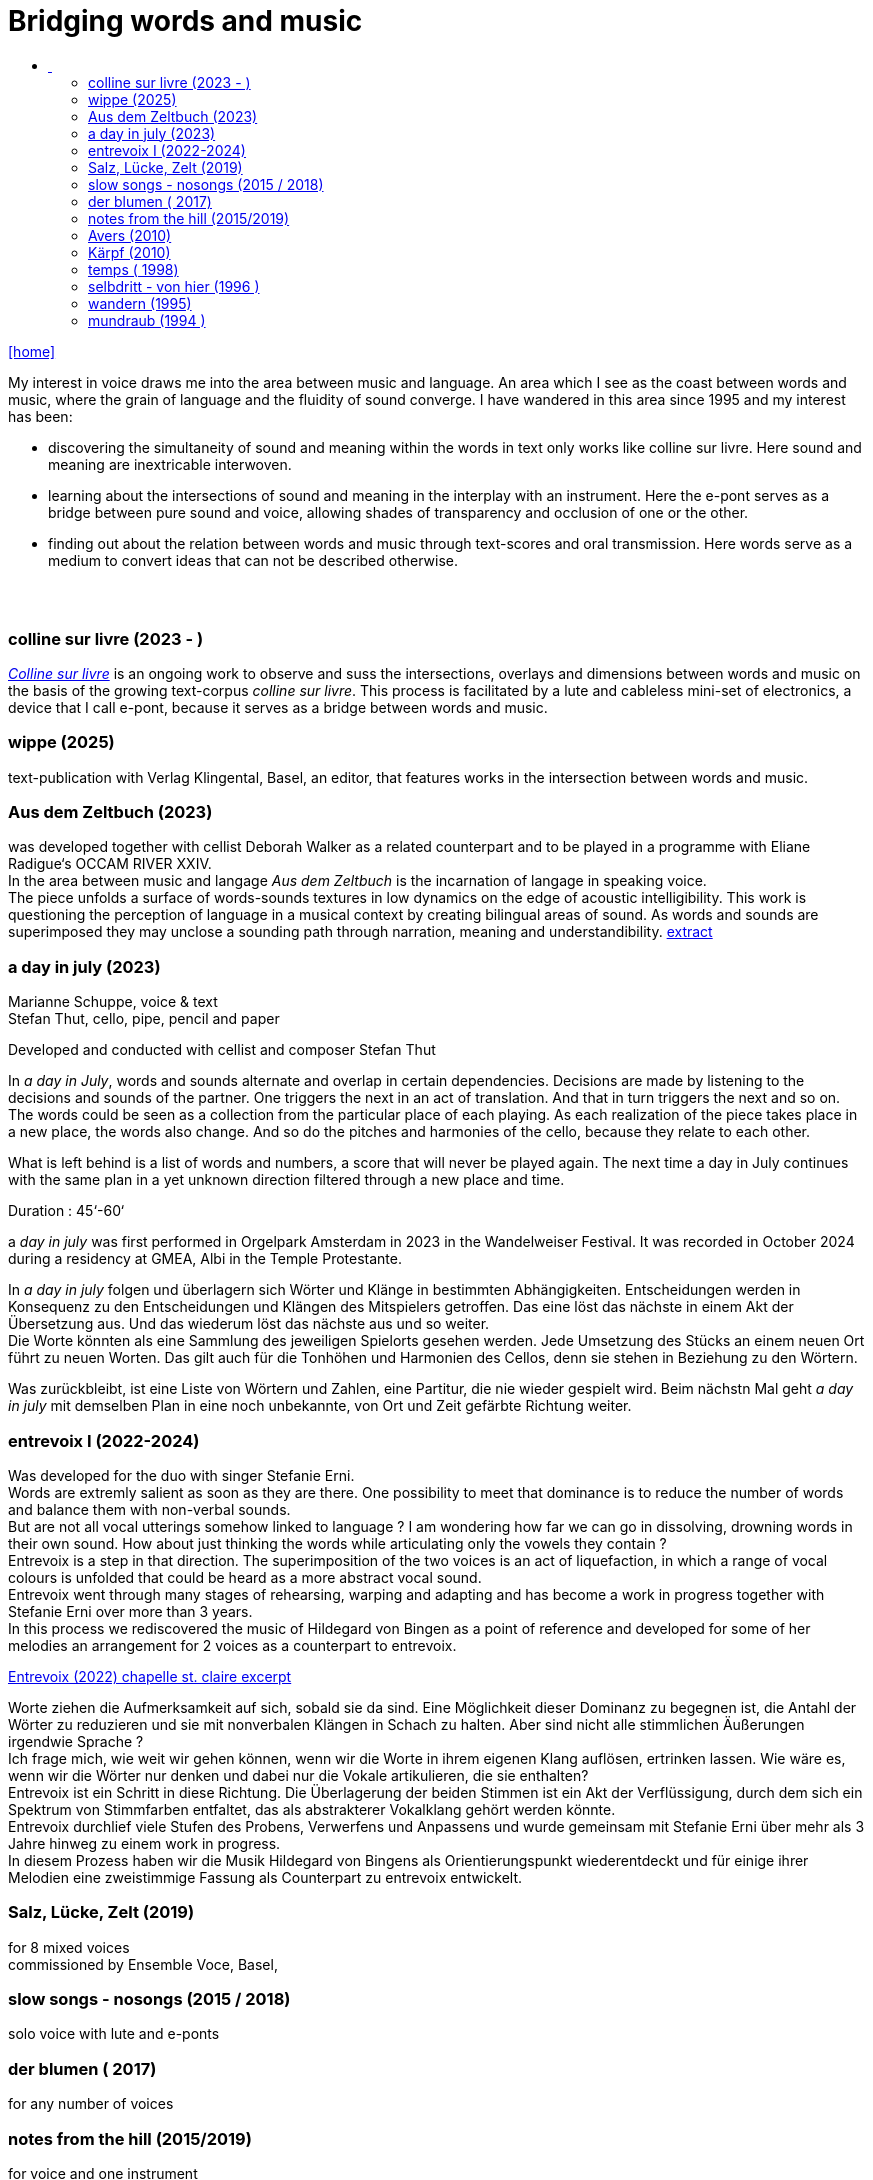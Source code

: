 = Bridging words and music
:includedir: _includes
:imagesdir: ./images
:icons: font
:toc: left
:toc-title:
:nofooter:
:sectnums:
:figure-caption!:
:sectnums!:
:docinfo: shared

link:/../index.html[icon:home[]] 

[Abstract]
My interest in voice draws me into the area between music and language. An area which I see as the coast between words and music, where the grain of language and the fluidity of sound converge. I have wandered in this area since 1995 and my interest has been:

- discovering the simultaneity of sound and meaning within the words in text only works like colline
sur livre. Here sound and meaning are inextricable interwoven.
- learning about the intersections of sound and meaning in the interplay with an instrument. Here the
e-pont serves as a bridge between pure sound and voice, allowing shades of
transparency and occlusion of one or the other.
- finding out about the relation between words and music through text-scores and oral transmission.
Here words serve as a medium to convert ideas that can not be described otherwise.


== {nbsp}

=== colline sur livre (2023 - )

link:/../csl/index.html[_Colline sur livre_] is an ongoing work to observe and suss the intersections, overlays and dimensions between words and music on the
basis of the growing text-corpus _colline sur livre_. 
This process is facilitated by a lute and cableless mini-set of electronics, a device that I call e-pont, because it serves as a bridge between words and music.

=== wippe (2025)
text-publication with Verlag Klingental, Basel, an editor, that features works in the intersection between
words and music.

=== Aus dem Zeltbuch (2023)

was developed together with cellist Deborah Walker as a related counterpart and to be played in a
programme with Eliane Radigue‘s OCCAM RIVER XXIV. +
In the area between music and langage _Aus dem Zeltbuch_ is the incarnation of langage in speaking voice. +
The piece unfolds a surface of words-sounds textures in low dynamics on the edge of acoustic
intelligibility. This work is questioning the perception of language in a musical context by creating
bilingual areas of sound. As words and sounds are superimposed they may unclose a sounding path
through narration, meaning and understandibility. https://soundcloud.com/marianne-schuppe/aus-dem-zeltbuch-extrait1[extract]


=== a day in july (2023)
Marianne Schuppe, voice & text +
Stefan Thut, cello, pipe, pencil and paper

Developed and conducted with cellist and composer Stefan Thut +

In _a day in July_, words and sounds alternate and overlap in certain dependencies. Decisions are made by
listening to the decisions and sounds of the partner. One triggers the next in an act of translation. And that
in turn triggers the next and so on. +
The words could be seen as a collection from the particular place of each playing. As each realization of
the piece takes place in a new place, the words also change. And so do the pitches and harmonies of the
cello, because they relate to each other.

What is left behind is a list of words and numbers, a score that will never be played again.
The next time a day in July
continues with the same plan in a yet unknown direction filtered through a new place and time. +

Duration : 45‘-60‘ +

a _day in july_ was first performed in Orgelpark Amsterdam in 2023 in the Wandelweiser Festival.
It was recorded in October 2024 during a residency at GMEA, Albi in the Temple Protestante.


In _a day in july_ folgen und überlagern sich Wörter und Klänge in bestimmten Abhängigkeiten.
Entscheidungen werden in Konsequenz zu den Entscheidungen und Klängen des Mitspielers getroffen.
Das eine löst das nächste in einem Akt der Übersetzung aus. Und das wiederum löst das nächste aus und
so weiter. +
Die Worte könnten als eine Sammlung des jeweiligen Spielorts gesehen werden. Jede Umsetzung des
Stücks an einem neuen Ort führt zu neuen Worten. Das gilt auch für die Tonhöhen und Harmonien des
Cellos, denn sie stehen in Beziehung zu den Wörtern.

Was zurückbleibt, ist eine Liste von Wörtern und Zahlen, eine Partitur, die nie wieder gespielt wird.
Beim nächstn Mal geht _a day in
july_ mit demselben Plan in eine noch unbekannte, von Ort und Zeit gefärbte Richtung weiter.

=== entrevoix I (2022-2024)

Was developed for the duo with singer Stefanie Erni. +
Words are extremly salient as soon as they are there. One possibility to meet that dominance is to reduce
the number of words and balance them with non-verbal sounds. +
But are not all vocal utterings somehow linked to language ? I am wondering how far we can go in
dissolving, drowning words in their own sound. How about just thinking the words while articulating only
the vowels they contain ? +
Entrevoix is a step in that direction. The superimposition of the two voices is an act of liquefaction, in
which a range of vocal colours is unfolded that could be heard as a more abstract vocal sound. +
Entrevoix went through many stages of rehearsing, warping and adapting and has become a work in
progress together with Stefanie Erni over more than 3 years. +
In this process we rediscovered the music of Hildegard von Bingen as a point of reference and developed
for some of her melodies an arrangement for 2 voices as a counterpart to entrevoix. +



https://soundcloud.com/marianne-schuppe/entrevoix-2022-fragment/s-HEnXihoOfzW?utm_source=clipboard&utm_medium=text&utm_campaign=social_sharing&si=78cd9ca7ad6f43a3a2487ae8dd4e8da4[Entrevoix (2022) chapelle st. claire excerpt]


Worte ziehen die Aufmerksamkeit auf sich, sobald sie da sind. Eine Möglichkeit dieser Dominanz zu
begegnen ist, die Antahl der Wörter zu reduzieren und sie mit nonverbalen Klängen in Schach zu halten.
Aber sind nicht alle stimmlichen Äußerungen irgendwie Sprache ? +
Ich frage mich, wie weit wir gehen können, wenn wir die Worte in ihrem eigenen Klang auflösen,
ertrinken lassen. Wie wäre es, wenn wir die Wörter nur denken und dabei nur die Vokale artikulieren, die
sie enthalten? +
Entrevoix ist ein Schritt in diese Richtung. Die Überlagerung der beiden Stimmen ist ein Akt der
Verflüssigung, durch dem sich ein Spektrum von Stimmfarben entfaltet, das als abstrakterer Vokalklang
gehört werden könnte. +
Entrevoix durchlief viele Stufen des Probens, Verwerfens und Anpassens und wurde gemeinsam mit
Stefanie Erni über mehr als 3 Jahre hinweg zu einem work in progress. +
In diesem Prozess haben wir die Musik Hildegard von Bingens als Orientierungspunkt wiederentdeckt
und für einige ihrer Melodien eine zweistimmige Fassung als Counterpart zu entrevoix entwickelt.


=== Salz, Lücke, Zelt (2019)
for 8 mixed voices +
commissioned by Ensemble Voce, Basel,

=== slow songs - nosongs (2015 / 2018)
solo voice with lute and e-ponts


=== der blumen ( 2017)
for any number of voices

=== notes from the hill (2015/2019)
for voice and one instrument

=== Avers (2010)
commissioned by Ina Bösch + Corinne Holtz
Marianne Schuppe, Stimme, Laute, uber-bows

=== Kärpf (2010)
Marianne Schuppe, voice
Hans Tamen, electric guitar
Georg Wolf, doublebass
Michael Vorfeld, percussion

=== temps ( 1998)
commissioned by Schweizer Tonkünsterverein

=== selbdritt - von hier (1996 )
Marianne Schuppe, voice
Sywya Zytynska, vibraphone
Alfred Zimmerlin, violoncello

=== wandern (1995)
co- composition with Willy Daum

=== mundraub (1994 )
Marianne Schuppe, voice
Christoph Schiller, piano
